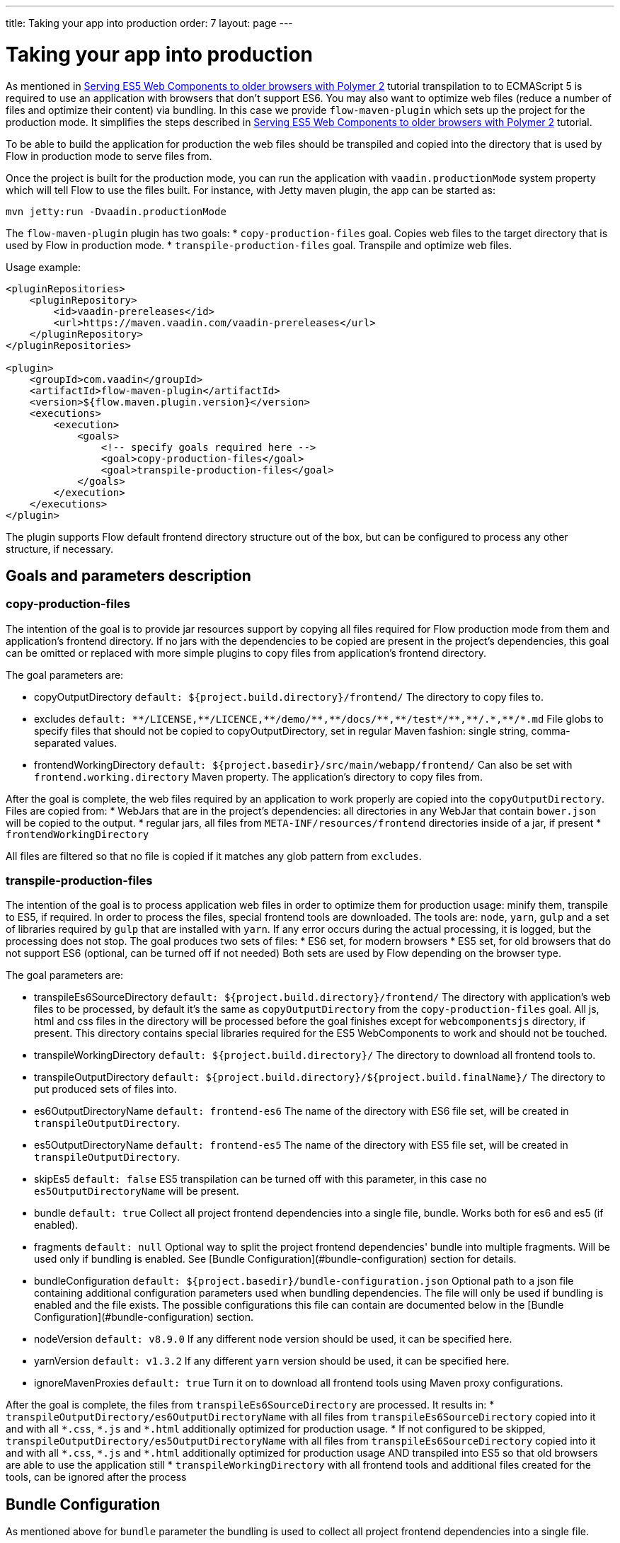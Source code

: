 ---
title: Taking your app into production
order: 7
layout: page
---

ifdef::env-github[:outfilesuffix: .asciidoc]
= Taking your app into production

As mentioned in <<tutorial-webcomponents-es5#,Serving ES5 Web Components to older browsers with Polymer 2>> 
tutorial transpilation to to ECMAScript 5 is required to use an application with browsers that don't support ES6.
You may also want to optimize web files (reduce a number of files and optimize their content) via bundling.
In this case we provide `flow-maven-plugin` which sets up the project for the production mode.
It simplifies the steps described in <<tutorial-webcomponents-es5#,Serving ES5 Web Components to older browsers with Polymer 2>> 
tutorial.

To be able to build the application for production the web files should be 
transpiled and copied into the directory that is used by Flow in production mode to serve files from.

Once the project is built for the production mode, you can run the application with `vaadin.productionMode` system property which will tell Flow to use the files built. For instance, with Jetty maven plugin, the app can be started as: 

[source,bash]
----
mvn jetty:run -Dvaadin.productionMode
----

The `flow-maven-plugin` plugin has two goals:
* `copy-production-files` goal. Copies web files to the target directory that is used by Flow in production mode.
* `transpile-production-files` goal. Transpile and optimize web files.

Usage example: 

```xml
<pluginRepositories>
    <pluginRepository>
        <id>vaadin-prereleases</id>
        <url>https://maven.vaadin.com/vaadin-prereleases</url>
    </pluginRepository>
</pluginRepositories>

<plugin>
    <groupId>com.vaadin</groupId>
    <artifactId>flow-maven-plugin</artifactId>
    <version>${flow.maven.plugin.version}</version>
    <executions>
        <execution>
            <goals>
                <!-- specify goals required here -->
                <goal>copy-production-files</goal>
                <goal>transpile-production-files</goal>
            </goals>
        </execution>
    </executions>
</plugin>
```
The plugin supports Flow default frontend directory structure out of the box, but can be configured to process any other structure, if necessary.

## Goals and parameters description

### copy-production-files

The intention of the goal is to provide jar resources support by copying all files required for Flow production mode from them and application's frontend directory.
If no jars with the dependencies to be copied are present in the project's dependencies, this goal can be omitted or replaced with more simple plugins to copy files from application's frontend directory.

The goal parameters are:

* copyOutputDirectory `default: ${project.build.directory}/frontend/`
    The directory to copy files to. 
    
* excludes `default: $$**/LICENSE,**/LICENCE,**/demo/**,**/docs/**,**/test*/**,**/.*,**/*.md$$`
    File globs to specify files that should not be copied to copyOutputDirectory, set in regular Maven fashion: single string, comma-separated values.
    
* frontendWorkingDirectory `default: ${project.basedir}/src/main/webapp/frontend/`
    Can also be set with `frontend.working.directory` Maven property.
    The application's directory to copy files from.

After the goal is complete, the web files required by an application to work properly are copied into the `copyOutputDirectory`.
Files are copied from: 
* WebJars that are in the project's dependencies: all directories in any WebJar that contain `bower.json` will be copied to the output.
* regular jars, all files from `META-INF/resources/frontend` directories inside of a jar, if present
* `frontendWorkingDirectory`

All files are filtered so that no file is copied if it matches any glob pattern from `excludes`.

### transpile-production-files

The intention of the goal is to process application web files in order to optimize them for production usage: minify them, transpile to ES5, if required.
In order to process the files, special frontend tools are downloaded. The tools are: `node`, `yarn`, `gulp` and a set of libraries required by `gulp` that are installed with `yarn`.
If any error occurs during the actual processing, it is logged, but the processing does not stop.
The goal produces two sets of files:
* ES6 set, for modern browsers
* ES5 set, for old browsers that do not support ES6 (optional, can be turned off if not needed)
Both sets are used by Flow depending on the browser type.

The goal parameters are:

* transpileEs6SourceDirectory `default: ${project.build.directory}/frontend/`
    The directory with application's web files to be processed, by default it's the same as `copyOutputDirectory` from the `copy-production-files` goal.
    All js, html and css files in the directory will be processed before the goal finishes except for `webcomponentsjs` directory, if present.
    This directory contains special libraries required for the ES5 WebComponents to work and should not be touched.
    
* transpileWorkingDirectory `default: ${project.build.directory}/`
    The directory to download all frontend tools to.
    
* transpileOutputDirectory `default: ${project.build.directory}/${project.build.finalName}/`
    The directory to put produced sets of files into.
    
* es6OutputDirectoryName `default: frontend-es6`
    The name of the directory with ES6 file set, will be created in `transpileOutputDirectory`.
    
* es5OutputDirectoryName `default: frontend-es5`
    The name of the directory with ES5 file set, will be created in `transpileOutputDirectory`.
    
* skipEs5 `default: false`
    ES5 transpilation can be turned off with this parameter, in this case no `es5OutputDirectoryName` will be present.

* bundle `default: true`
    Collect all project frontend dependencies into a single file, bundle. Works both for es6 and es5 (if enabled).

* fragments `default: null`
    Optional way to split the project frontend dependencies' bundle into multiple fragments.
    Will be used only if bundling is enabled. See [Bundle Configuration](#bundle-configuration) section for details.

* bundleConfiguration `default: ${project.basedir}/bundle-configuration.json`
    Optional path to a json file containing additional configuration parameters used when bundling dependencies.
    The file will only be used if bundling is enabled and the file exists.
    The possible configurations this file can contain are documented below in the [Bundle Configuration](#bundle-configuration) section.

* nodeVersion `default: v8.9.0`
    If any different `node` version should be used, it can be specified here.

* yarnVersion `default: v1.3.2`
    If any different `yarn` version should be used, it can be specified here.
    
* ignoreMavenProxies `default: true`
    Turn it on to download all frontend tools using Maven proxy configurations.
    
After the goal is complete, the files from `transpileEs6SourceDirectory` are processed. 
It results in:
* `transpileOutputDirectory/es6OutputDirectoryName` with all files from `transpileEs6SourceDirectory` copied into it 
and with all `$$*.css$$`, `$$*.js$$` and `$$*.html$$` additionally optimized for production usage.
* If not configured to be skipped, `transpileOutputDirectory/es5OutputDirectoryName` with all files from `transpileEs6SourceDirectory` copied into it 
and with all `$$*.css$$`, `$$*.js$$` and `$$*.html$$` additionally optimized for production usage AND transpiled into ES5 so that old browsers are able to use the application still
* `transpileWorkingDirectory` with all frontend tools and additional files created for the tools, can be ignored after the process

## Bundle Configuration

As mentioned above for `bundle` parameter the bundling is used to collect all project frontend dependencies into a single file.

[NOTE]
The bundling feature is still work in progress and the following are subject to change in the future.

### Defining Fragments

By default the plugin will bundle all front-end dependencies into a single html import that contains all dependencies and their transitive dependencies.
To split this potentially large file up into several smaller files that can be served only as needed, the plugin can be configured to produce fragment files.
Fragments are html imports containing dependencies that have been split out of the main bundle file.

Basic principle is the same: you specify a files that should go into each fragment by giving their paths.
The paths listed in a fragment should be given relative to the `transpileEs6SourceDirectory` you have configured,
which defaults to the value `${project.build.directory}/frontend/`.

Note that any shared dependencies between multiple fragments will be detected and added to the main bundle file.
Thus to effectively split your bundle into fragments, shared dependencies should be taken into account when defining
the fragment split to use.

As a starting point for splitting a bundle into fragments it is recommended that you first run the plugin without any
fragments defined and inspect the produced `vaadin-flow-bundle.html` file, which contains all the front-end dependencies
found in your projects run time classpath.
The produced bundle can be found in the location defined by the `transpileWorkingDirectory` parameter, which defaults to
`${project.build.directory}/`, i.e. `target/` if the project build directory has not been configured separately.

When running a bundle enabled flow application in production mode a `DependencyFilter` is automatically registered during startup
to serve the bundle and fragment files instead of their individual dependencies whenever requested.

An example bundle configuration is given below, where three fragments are defined:

* A fragment containing only `vaadin-icons`
* A fragment containing several components
* A fragment containing `vaadin-grid` and its flow integration dependencies

#### Defining Fragments with Maven 

Fragments are configured by adding `<fragments>` to the configuration of the plugin.
Each fragment should have its name and at least one file specified.

 ```xml
<plugin>
    <groupId>com.vaadin</groupId>
    <artifactId>flow-maven-plugin</artifactId>
    <version>${flow.maven.plugin.version}</version>
    <executions>
        <execution>
            <goals>
                <goal>transpile-production-files</goal>
            </goals>
            <configuration>
                <bundle>true</bundle>
                <fragments>
                    <fragment>
                        <name>icons-fragment</name>
                        <files>
                            <file>bower_components/vaadin-icons/vaadin-icons.html</file>
                        </files>
                    </fragment>
                    <fragment>
                        <name>important-components</name>
                        <files>
                            <file>bower_components/vaadin-form-layout/vaadin-form-layout.html</file>
                            <file>bower_components/vaadin-form-layout/vaadin-form-item.html</file>
                            <file>bower_components/vaadin-text-field/vaadin-text-field.html</file>
                            <file>bower_components/vaadin-text-field/vaadin-password-field.html</file>
                            <file>bower_components/vaadin-combo-box/vaadin-combo-box.html</file>
                        </files>
                    </fragment>
                    <fragment>
                        <name>grid-fragment</name>
                        <files>
                            <file>gridConnector.js</file>
                            <file>vaadin-grid-flow-selection-column.html</file>
                            <file>bower_components/vaadin-grid/vaadin-grid.html</file>
                            <file>bower_components/vaadin-grid/vaadin-grid-column-group.html</file>
                            <file>bower_components/vaadin-grid/vaadin-grid-sorter.html</file>
                        </files>
                    </fragment>
                </fragments>
            </configuration>
        </execution>
    </executions>
</plugin>
```

#### Defining Fragments with a configuration file

Same result may be achieved with a custom configuration file instead.
Fragments are configured by adding a `fragments` object to your bundle configuration file.
The `fragments` object should be an array of objects, where each object defines a fragment name and files that belong to the fragment.

```json
{
  "fragments": [
    {
      "name": "icons-fragment",
      "files": ["bower_components/vaadin-icons/vaadin-icons.html"]
    },
    {
      "name": "important-components",
      "files": [
         "bower_components/vaadin-form-layout/vaadin-form-layout.html",
         "bower_components/vaadin-form-layout/vaadin-form-item.html",
         "bower_components/vaadin-text-field/vaadin-text-field.html",
         "bower_components/vaadin-text-field/vaadin-password-field.html",
         "bower_components/vaadin-combo-box/vaadin-combo-box.html"
       ]
    },
    {
      "name": "grid-fragment",
      "files": [
         "gridConnector.js",
         "vaadin-grid-flow-selection-column.html",
         "bower_components/vaadin-grid/vaadin-grid.html",
         "bower_components/vaadin-grid/vaadin-grid-column-group.html",
         "bower_components/vaadin-grid/vaadin-grid-sorter.html"
       ]
    }
  ]
}
```

You still have to configure Maven plugin if the json file is not in the default path (see corresponding parameter description for details): 

```xml
<plugin>
    <groupId>com.vaadin</groupId>
    <artifactId>flow-maven-plugin</artifactId>
    <version>${flow.maven.plugin.version}</version>
    <executions>
        <execution>
            <goals>
                <goal>transpile-production-files</goal>
            </goals>
            <configuration>
                <bundle>true</bundle>
                <bundleConfiguration>${path.to.json.file.declared.above}</bundleConfiguration>
            </configuration>
        </execution>
    </executions>
</plugin>
```
